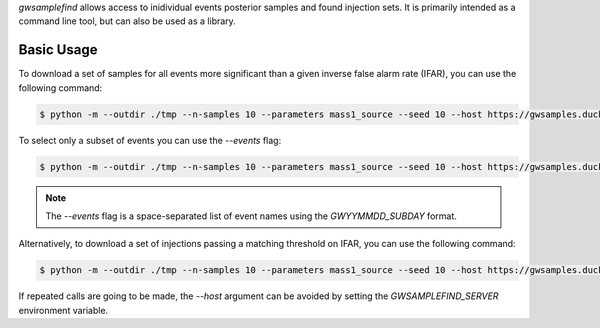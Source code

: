 `gwsamplefind` allows access to inidividual events posterior samples and found injection sets.
It is primarily intended as a command line tool, but can also be used as a library.

Basic Usage
-----------

To download a set of samples for all events more significant than a given inverse false alarm rate (IFAR), you can use the following command:

.. code-block:: console

    $ python -m --outdir ./tmp --n-samples 10 --parameters mass1_source --seed 10 --host https://gwsamples.duckdns.org --ifar-threshold 5

To select only a subset of events you can use the `--events` flag:

.. code-block:: console

    $ python -m --outdir ./tmp --n-samples 10 --parameters mass1_source --seed 10 --host https://gwsamples.duckdns.org --ifar-threshold 5 --events GW150914_095045 GW190517_055101

.. note::

    The `--events` flag is a space-separated list of event names using the `GWYYMMDD_SUBDAY` format.

Alternatively, to download a set of injections passing a matching threshold on IFAR, you can use the following command:

.. code-block:: console

    $ python -m --outdir ./tmp --n-samples 10 --parameters mass1_source --seed 10 --host https://gwsamples.duckdns.org --ifar-threshold 5 --injection-set o1+o2+o3_bbhpop_real+semianalytic

If repeated calls are going to be made, the `--host` argument can be avoided by setting the `GWSAMPLEFIND_SERVER` environment variable.